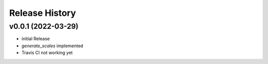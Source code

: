 ===============
Release History
===============

v0.0.1 (2022-03-29)
-------------------

- initial Release
- `generate_scales` implemented
- Travis CI not working yet
